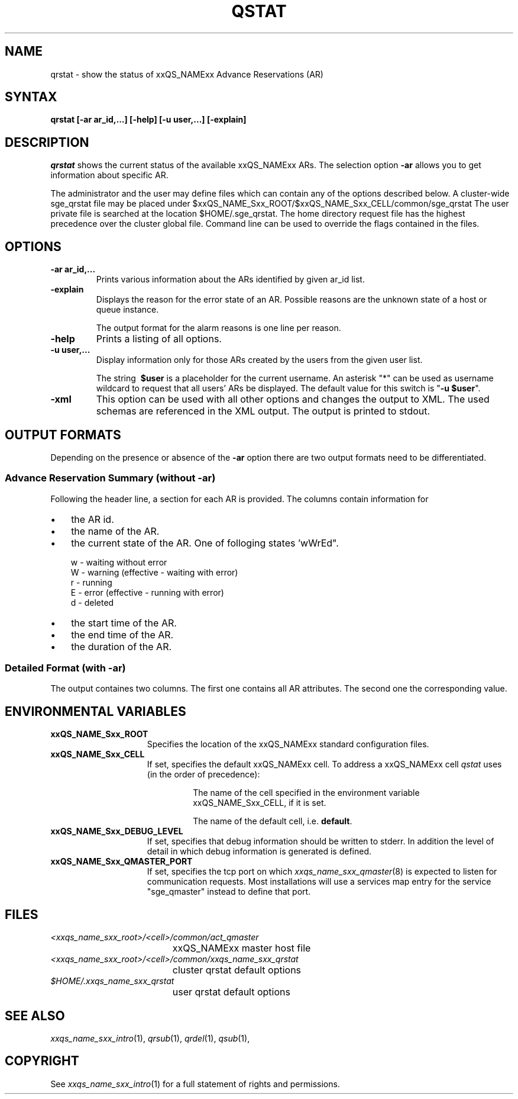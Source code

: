 '\" t
.\"___INFO__MARK_BEGIN__
.\"
.\" Copyright: 2004-2007 by Sun Microsystems, Inc.
.\"
.\"___INFO__MARK_END__
.\"
.\" $RCSfile: qrstat.1,v $     Last Update: $Date: 2007/09/28 10:08:39 $     Revision: $Revision: 1.5 $
.\"
.\"
.\" Some handy macro definitions [from Tom Christensen's man(1) manual page].
.\"
.de SB		\" small and bold
.if !"\\$1"" \\s-2\\fB\&\\$1\\s0\\fR\\$2 \\$3 \\$4 \\$5
..
.\"
.de T		\" switch to typewriter font
.ft CW		\" probably want CW if you don't have TA font
..
.\"
.de TY		\" put $1 in typewriter font
.if t .T
.if n ``\c
\\$1\c
.if t .ft P
.if n \&''\c
\\$2
..
.\"
.de M		\" man page reference
\\fI\\$1\\fR\\|(\\$2)\\$3
..
.TH QSTAT 1 "$Date: 2007/09/28 10:08:39 $" "xxRELxx" "xxQS_NAMExx User Commands"
.SH NAME
qrstat \- show the status of xxQS_NAMExx Advance Reservations (AR)
.\"
.\"
.SH SYNTAX
.B qrstat
.B [\-ar ar_id,...]
.B [\-help]
.B [\-u user,...]
.B [\-explain]
.\"
.\"
.SH DESCRIPTION
.I qrstat
shows the current status of the available xxQS_NAMExx ARs.
The selection option \fB\-ar\fP allows you to get information about 
specific AR.
.PP
The administrator and the user may define files
which can contain any of the options described below. A cluster-wide sge_qrstat
file may be placed under
$xxQS_NAME_Sxx_ROOT/$xxQS_NAME_Sxx_CELL/common/sge_qrstat
The user private  file is searched at the location
$HOME/.sge_qrstat.
The home directory request file has the highest precedence over
the cluster global file.
Command line can be used to override the flags contained in the files.
.\"
.SH OPTIONS
.IP "\fB\-ar ar_id,...\fP"
Prints various information about the ARs identified by given ar_id list.
.\"
.IP "\fB\-explain\fP"
Displays the reason for the error state of an AR. Possible reasons 
are the unknown state of a host or queue instance.
.sp
The output format for the alarm reasons is one line per reason.
.\"
.IP "\fB\-help\fP"
Prints a listing of all options.
.\"
.IP "\fB\-u user,...\fP"
Display information only for those ARs 
created by the users from the given user list.
.sp
The string
\fB\ $user\fP
is a placeholder for the current username. An asterisk "*" can be used 
as username wildcard to request that all users' ARs be displayed. The
default value for this switch is "\fB-u $user\fP".
\"
.IP "\fB\-xml\fP"
This option can be used with all other options and changes the output to XML. The used
schemas are referenced in the XML output. The output is printed to stdout.
.br
.\"
.\"
.SH "OUTPUT FORMATS"
Depending on the presence or absence of the \fB-ar\fP option there are two 
output formats need to be differentiated.
.\"
.SS "\fBAdvance Reservation Summary (without \-ar)\fP"
Following the header line, a section for each AR
is provided. The columns contain information for
.IP "\(bu" 3n
the AR id.
.IP "\(bu" 3n
the name of the AR.
.IP "\(bu" 3n
the current state of the AR. One of folloging states 'wWrEd".
.sp 1
.nf
.ta \w'|b|  'u
w - waiting without error
W - warning (effective - waiting with error)
r - running
E - error (effective - running with error)
d - deleted 
.fi
.IP "\(bu" 3n
the start time of the AR.
.IP "\(bu" 3n
the end time of the AR.
.IP "\(bu" 3n
the duration of the AR.
.SS "\fBDetailed Format (with \-ar)\fP"
The output containes two columns. The first one contains all AR attributes.
The second one the corresponding value.
.\"
.\"
.SH "ENVIRONMENTAL VARIABLES"
.\" 
.IP "\fBxxQS_NAME_Sxx_ROOT\fP" 1.5i
Specifies the location of the xxQS_NAMExx standard configuration
files.
.\"
.IP "\fBxxQS_NAME_Sxx_CELL\fP" 1.5i
If set, specifies the default xxQS_NAMExx cell. To address a xxQS_NAMExx
cell
.I qstat
uses (in the order of precedence):
.sp 1
.RS
.RS
The name of the cell specified in the environment 
variable xxQS_NAME_Sxx_CELL, if it is set.
.sp 1
The name of the default cell, i.e. \fBdefault\fP.
.sp 1
.RE
.RE
.\"
.IP "\fBxxQS_NAME_Sxx_DEBUG_LEVEL\fP" 1.5i
If set, specifies that debug information
should be written to stderr. In addition the level of
detail in which debug information is generated is defined.
.\"
.IP "\fBxxQS_NAME_Sxx_QMASTER_PORT\fP" 1.5i
If set, specifies the tcp port on which
.M xxqs_name_sxx_qmaster 8
is expected to listen for communication requests.
Most installations will use a services map entry for the
service "sge_qmaster" instead to define that port.
.\"
.\"
.SH FILES
.nf
.ta \w'<xxqs_name_sxx_root>/     'u
\fI<xxqs_name_sxx_root>/<cell>/common/act_qmaster\fP
	xxQS_NAMExx master host file
.ta \w'<xxqs_name_sxx_root>/     'u
\fI<xxqs_name_sxx_root>/<cell>/common/xxqs_name_sxx_qrstat\fP
	cluster qrstat default options
\fI$HOME/.xxqs_name_sxx_qrstat\fP	
	user qrstat default options
.fi
.\"
.\"
.SH "SEE ALSO"
.M xxqs_name_sxx_intro 1 ,
.M qrsub 1 ,
.M qrdel 1 ,
.M qsub 1 ,
.\"
.\"
.SH "COPYRIGHT"
See
.M xxqs_name_sxx_intro 1
for a full statement of rights and permissions.
